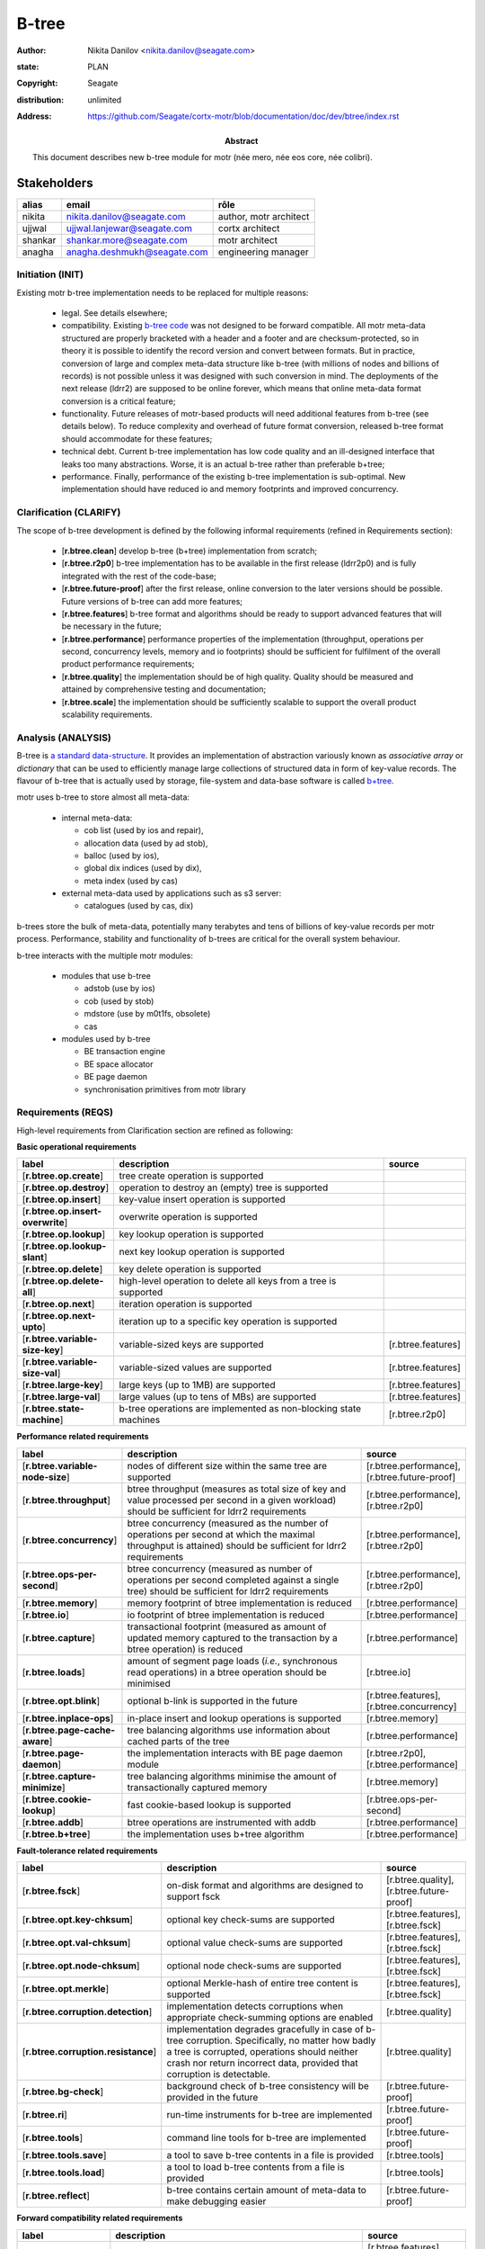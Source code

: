 ======
B-tree
======

:author: Nikita Danilov <nikita.danilov@seagate.com>
:state: PLAN
:copyright: Seagate
:distribution: unlimited
:address: https://github.com/Seagate/cortx-motr/blob/documentation/doc/dev/btree/index.rst

:abstract: This document describes new b-tree module for motr (née mero, née eos
	 core, née colibri).

Stakeholders
============

.. list-table:: 
   :header-rows: 1

   * - alias
     - email
     - rôle

   * - nikita
     - nikita.danilov@seagate.com
     - author, motr architect

   * - ujjwal
     - ujjwal.lanjewar@seagate.com
     - cortx architect

   * - shankar
     - shankar.more@seagate.com
     - motr architect

   * - anagha
     - anagha.deshmukh@seagate.com
     - engineering manager
      

..
   Overview
   ========

   motr and, more generally, CORTX is deployed as a collection of processes running
   on multiple nodes in a cluster. Wihin each process there is a number of
   sub-system interacting with each other, other processes, network and
   storage. Sub-systems create and maintain state in form of structures in volatile
   memory and on persistent store. State is accessed concurrently from multiple
   threads.

   Development is any modification of the Project, which is complex enough to
   warrant tracking its internal states. For example, elimination of the spelling
   errors within a documentation file is too simple to be covered by the processes
   described in this document, whereas development of a new major feature is not.

   Examples of types of development are:

   * new feature;
   * bug fix;
   * technical debt elimination;
   * documentation creation or update;
   * refactoring.

   Process
   =======

   The overall development process structure is the following:

Initiation (INIT)
-----------------

..
   The modification is proposed. The origin of modification request can be:

     - marketing or sales;
     - feature request from a user (internal or external to Seagate);
     - bug report;
     - report of a defect in or an inconsistency between process, architecture,
       design, code, documentation, tests, *etc*.;
     - change in requirements;
     - change in timelines, deadlines, available development resources or
       schedules;

   At the initiation state, the modification can be described imprecisely or
   indirectly. For example, a bug report "the system crashes while executing
   operation X in environment Y" is implicitly a request to "modify the system so
   that it doesn't crash while executing the operation X in environment Y".

   The modification is always associated with a group of *initiators*. As the
   outcome of initiation state, an *owner* is assigned to the modification.

   **Owner assignment process**: to be defined. Depends on the modification type.

Existing motr b-tree implementation needs to be replaced for multiple reasons:

  * legal. See details elsewhere;

  * compatibility. Existing `b-tree code
    <https://github.com/Seagate/cortx-motr/blob/main/be/btree.c>`_ was not
    designed to be forward compatible. All motr meta-data structured are
    properly bracketed with a header and a footer and are checksum-protected, so
    in theory it is possible to identify the record version and convert between
    formats. But in practice, conversion of large and complex meta-data
    structure like b-tree (with millions of nodes and billions of records) is
    not possible unless it was designed with such conversion in mind. The
    deployments of the next release (ldrr2) are supposed to be online forever,
    which means that online meta-data format conversion is a critical feature;

  * functionality. Future releases of motr-based products will need additional
    features from b-tree (see details below). To reduce complexity and overhead
    of future format conversion, released b-tree format should accommodate for
    these features;

  * technical debt. Current b-tree implementation has low code quality and an
    ill-designed interface that leaks too many abstractions. Worse, it is an
    actual b-tree rather than preferable b+tree;

  * performance. Finally, performance of the existing b-tree implementation is
    sub-optimal. New implementation should have reduced io and memory footprints
    and improved concurrency.
   
Clarification (CLARIFY)
-----------------------

..
   At this state, the scope and intent of the modification are clarified between
   the initiators and the owner. This is an iterative process, that completes when
   the owner has enough data to start analysis. The data include descriptions of
   features, informal requirements, informal use cases, bug reproducibility
   conditions, *etc*.

The scope of b-tree development is defined by the following informal
requirements (refined in Requirements section):

  * [**r.btree.clean**] develop b-tree (b+tree) implementation from scratch;

  * [**r.btree.r2p0**] b-tree implementation has to be available in the first
    release (ldrr2p0) and is fully integrated with the rest of the code-base;

  * [**r.btree.future-proof**] after the first release, online conversion to the
    later versions should be possible. Future versions of b-tree can add more
    features;

  * [**r.btree.features**] b-tree format and algorithms should be ready to support
    advanced features that will be necessary in the future;

  * [**r.btree.performance**] performance properties of the implementation
    (throughput, operations per second, concurrency levels, memory and io
    footprints) should be sufficient for fulfilment of the overall product
    performance requirements;

  * [**r.btree.quality**] the implementation should be of high quality. Quality
    should be measured and attained by comprehensive testing and documentation;

  * [**r.btree.scale**] the implementation should be sufficiently scalable to
    support the overall product scalability requirements.

Analysis (ANALYSIS)
-------------------

..
   The modification is analysed in terms of the Project software structure. An
   analysis produces:

   * a list of software components that have to be changed,
   * a high level description of changes, their intent, scope and interaction.

   At this point it is decided whether the modification falls under the development
   process described in this document. If it does, a unique meaningful *name* is
   assigned to it and a development *tracking file* is created in doc/dev/.

   The list of *stakeholders* is defined at this point and recorded in the tracking
   file. Stakeholders are peoples or groups interested in this development, their
   consent is required for state transitions of the development process. A
   stakeholder has a rôle (or rôles) with the development, for example,
   "architect", "designer", *etc*. The list of rôles and their responsibilities in
   the process is described **elsewhere**.

   All decisions, problems and artefacts associated with the development are
   recorded in the tracking file.

B-tree is `a standard data-structure
<https://en.wikipedia.org/wiki/B-tree>`_. It provides an implementation of
abstraction variously known as *associative array* or *dictionary* that can be
used to efficiently manage large collections of structured data in form of
key-value records. The flavour of b-tree that is actually used by storage,
file-system and data-base software is called `b+tree
<https://en.wikipedia.org/wiki/B%2B_tree>`_.

motr uses b-tree to store almost all meta-data:

  * internal meta-data:

    - cob list (used by ios and repair),
     
    - allocation data (used by ad stob),
      
    - balloc (used by ios),
      
    - global dix indices (used by dix),
      
    - meta index (used by cas)
      
  * external meta-data used by applications such as s3 server:
    
    - catalogues (used by cas, dix)

.. image:: btree-context.png

b-trees store the bulk of meta-data, potentially many terabytes and tens of
billions of key-value records per motr process. Performance, stability and
functionality of b-trees are critical for the overall system behaviour.

b-tree interacts with the multiple motr modules:

  * modules that use b-tree

    - adstob (use by ios)
      
    - cob (used by stob)
      
    - mdstore (use by m0t1fs, obsolete)
      
    - cas
      
  * modules used by b-tree
    
    * BE transaction engine
      
    * BE space allocator
      
    * BE page daemon
      
    * synchronisation primitives from motr library

Requirements (REQS)
-------------------

..
   The formal list of requirements is defined and recorded in the tracking
   file. This list is formed and maintained according to the *requirements tracking
   process* (defined elsewhere). Requirements are used to systematically find
   dependencies or inconsistencies between the developments and the existing code
   base.

High-level requirements from Clarification section are refined as following:

**Basic operational requirements**

.. list-table:: 
   :widths: 10 80 10
   :header-rows: 1

   * - label
     - description
     - source

   * - [**r.btree.op.create**]
     - tree create operation is supported
     -

   * - [**r.btree.op.destroy**]
     - operation to destroy an (empty) tree is supported
     - 
    
   * - [**r.btree.op.insert**]
     - key-value insert operation is supported
     - 
    
   * - [**r.btree.op.insert-overwrite**]
     - overwrite operation is supported
     - 
    
   * - [**r.btree.op.lookup**]
     - key lookup operation is supported
     - 
    
   * - [**r.btree.op.lookup-slant**]
     - next key lookup operation is supported
     - 
    
   * - [**r.btree.op.delete**]
     - key delete operation is supported
     - 

   * - [**r.btree.op.delete-all**]
     - high-level operation to delete all keys from a tree is supported
     - 
 
   * - [**r.btree.op.next**]
     - iteration operation is supported
     - 

   * - [**r.btree.op.next-upto**]
     - iteration up to a specific key operation is supported
     - 

   * - [**r.btree.variable-size-key**]
     - variable-sized keys are supported
     - [r.btree.features]

   * - [**r.btree.variable-size-val**]
     - variable-sized values are supported
     - [r.btree.features]

   * - [**r.btree.large-key**]
     - large keys (up to 1MB) are supported
     - [r.btree.features]

   * - [**r.btree.large-val**]
     - large values (up to tens of MBs) are supported
     - [r.btree.features]

   * - [**r.btree.state-machine**]
     - b-tree operations are implemented as non-blocking state machines
     - [r.btree.r2p0]

**Performance related requirements**
     
.. list-table:: 
   :widths: 10 80 10
   :header-rows: 1

   * - label
     - description
     - source

   * - [**r.btree.variable-node-size**]
     - nodes of different size within the same tree are supported
     - [r.btree.performance], [r.btree.future-proof]

   * - [**r.btree.throughput**]
     - btree throughput (measures as total size of key and value processed per
       second in a given workload) should be sufficient for ldrr2 requirements
     - [r.btree.performance], [r.btree.r2p0]
    
   * - [**r.btree.concurrency**]
     - btree concurrency (measured as the number of operations per second at
       which the maximal throughput is attained) should be sufficient for ldrr2
       requirements
     - [r.btree.performance], [r.btree.r2p0]
    
   * - [**r.btree.ops-per-second**]
     - btree concurrency (measured as number of operations per second completed
       against a single tree) should be sufficient for ldrr2 requirements
     - [r.btree.performance], [r.btree.r2p0]
    
   * - [**r.btree.memory**]
     - memory footprint of btree implementation is reduced
     - [r.btree.performance]
    
   * - [**r.btree.io**]
     - io footprint of btree implementation is reduced
     - [r.btree.performance]
    
   * - [**r.btree.capture**]
     - transactional footprint (measured as amount of updated memory captured to
       the transaction by a btree operation) is reduced
     - [r.btree.performance]

   * - [**r.btree.loads**]
     - amount of segment page loads (*i.e.*, synchronous read operations) in a
       btree operation should be minimised
     - [r.btree.io]

   * - [**r.btree.opt.blink**]
     - optional b-link is supported in the future
     - [r.btree.features], [r.btree.concurrency]

   * - [**r.btree.inplace-ops**]
     - in-place insert and lookup operations is supported
     - [r.btree.memory]

   * - [**r.btree.page-cache-aware**]
     - tree balancing algorithms use information about cached parts of the tree
     - [r.btree.performance]

   * - [**r.btree.page-daemon**]
     - the implementation interacts with BE page daemon module
     - [r.btree.r2p0], [r.btree.performance]

   * - [**r.btree.capture-minimize**]
     - tree balancing algorithms minimise the amount of transactionally captured
       memory
     - [r.btree.memory]

   * - [**r.btree.cookie-lookup**]
     - fast cookie-based lookup is supported
     - [r.btree.ops-per-second]

   * - [**r.btree.addb**]
     - btree operations are instrumented with addb
     - [r.btree.performance]

   * - [**r.btree.b+tree**]
     - the implementation uses b+tree algorithm
     - [r.btree.performance]

**Fault-tolerance related requirements**

.. list-table::
   :widths: 10 80 10
   :header-rows: 1

   * - label
     - description
     - source

   * - [**r.btree.fsck**]
     - on-disk format and algorithms are designed to support fsck
     - [r.btree.quality], [r.btree.future-proof]

   * - [**r.btree.opt.key-chksum**]
     - optional key check-sums are supported
     - [r.btree.features], [r.btree.fsck]

   * - [**r.btree.opt.val-chksum**]
     - optional value check-sums are supported
     - [r.btree.features], [r.btree.fsck]

   * - [**r.btree.opt.node-chksum**]
     - optional node check-sums are supported
     - [r.btree.features], [r.btree.fsck]

   * - [**r.btree.opt.merkle**]
     - optional Merkle-hash of entire tree content is supported
     - [r.btree.features], [r.btree.fsck]

   * - [**r.btree.corruption.detection**]
     - implementation detects corruptions when appropriate check-summing options
       are enabled
     - [r.btree.quality]

   * - [**r.btree.corruption.resistance**]
     - implementation degrades gracefully in case of b-tree
       corruption. Specifically, no matter how badly a tree is corrupted,
       operations should neither crash nor return incorrect data, provided that
       corruption is detectable.
     - [r.btree.quality]

   * - [**r.btree.bg-check**]
     - background check of b-tree consistency will be provided in the future
     - [r.btree.future-proof]

   * - [**r.btree.ri**]
     - run-time instruments for b-tree are implemented
     - [r.btree.future-proof]
    
   * - [**r.btree.tools**]
     - command line tools for b-tree are implemented
     - [r.btree.future-proof]
    
   * - [**r.btree.tools.save**]
     - a tool to save b-tree contents in a file is provided
     - [r.btree.tools]
    
   * - [**r.btree.tools.load**]
     - a tool to load b-tree contents from a file is provided
     - [r.btree.tools]
    
   * - [**r.btree.reflect**]
     - b-tree contains certain amount of meta-data to make debugging easier
     - [r.btree.future-proof]

**Forward compatibility related requirements**
     
.. list-table::
   :widths: 10 80 10
   :header-rows: 1

   * - label
     - description
     - source

   * - [**r.btree.lingua-franca**]
     - features necessary for lingua franca can be supported in the future
     - [r.btree.features], [r.btree.future-proof], [r.btree.r2p0]

   * - [**r.btree.opt.prefix-compression**]
     - optional key prefix compression is supported
     - [r.btree.features], [r.btree.lingua-franca]

   * - [**r.btree.key-val-node-flags**]
     - flags per node, key and value to indicate possible future extensions
     - [r.btree.future-proof]

   * - [**r.btree.node-version**]
     - nodes with different versions can co-exist within the same tree
     - [r.btree.future-proof]

   * - [**r.btree.no-volatile**]
     - the implementation does not use deprecated 'volatile fields' BE mechanism
     - [r.btree.future-proof]

   * - [**r.btree.opt.per-node-locking**]
     - tree format is designed to support per-node locking in the future
     - [r.btree.concurrency], [r.btree.future-proof]

   * - [**r.btree.dynamic-adaptability**]
     - b-tree algorithms dynamically adapt to work-load patterns
     - [r.btree.performance]

   * - [**r.btree.**]
     -
     -

   
Architecture (ARCH)
-------------------

..
   If the analysis (or any other) stage determines that changes to the Project
   architecture are needed, the *architecture modification process* is
   invoked. This process determines which parts of the architecture need to be
   altered, added or removed; develops a version of the architecture including this
   modification and checks it for consistency.

   If changes to the architecture are needed, the designs (high and low level),
   code and documentation that have to be changed (to reflect changes in the
   architecture) are identified and listed in the tracking file.

   If changes to the architecture change assumptions about external dependencies
   (software, hardware and environment), these changes in assumptions are
   identified and listed in the tracking file.

   All changes to the internal and external entities have to be discussed with and
   agreed by the appropriate stakeholders. The outcomes of these discussions are
   recorded in the tracking file.

   The outputs of the architecture stage:

   * agreed modifications to the architecture (both as a new architecture document
     and as a "delta");

   * agreed modifications to the assumptions about external dependencies.

New b-tree implementation (mostly) preserves the same interfaces with all other
components. There are no major use case changes. B-tree development does not
require any architectural changes.

Planning (PLAN)
---------------

..
   During the planning phase, the development is sub-divided into a list of
   development *tasks*. Examples of tasks are:

   * detailed-level design inspection;
   * integration of the system tests for the new feature.

   Each task is assigned a meaningful name unique within the development. If
   necessary, a tracking file doc/dev/development.task is created to record
   progress of the task execution, otherwise task progress is recorded within the
   development tracking file.

   The outcome of planning, recorded in the tracking file, is:

   * a list of development tasks,
   * dependencies between tasks,
   * an integration plan, which specifies how the modifications will be merged in
     the Project,
   * QA plan, which specifies how the QA team will test the tasks,
   * deployment plan, which specifies how tasks are deployed in the field,
   * estimates for task phases (development, test, integration, QA and deployment),
   * assignment of task phase responsibilities to developers, architects and
     managers,
   * an execution schedule

Tasks.

.. list-table::
   :widths: 10 80 10
   :header-rows: 1

   * - phase
     - description
     - estimate

   * - DLD0
     - Detailed-level design phase, part 0. Because of complexity, DLD creation
       is split in multiple parts.

       Inputs:

       - requirements from this tracking document;

       Outputs:

       - DLD specification, part 0, including:

	 - exported interface definition,
	 - description of interfaces used by btree for:

	   - synchronisation;
	   - BE transactions;
	   - BE space allocator;
	   - BE pager,

	 - design highlights,
	 - description of state machines,
	 - description of data-structures, including:

	   - concurrency control, potential for deadlocks or starvation;
	   - liveness and ownership,

	 - description of on-storage formats,
	 - description of telemetry instrumentation points.
     - TBD
   * - DLD1
     - Detailed-level design phase, part 1.

       Inputs:

       - requirements from this tracking document,
       - DLD0

       Outputs:

       - DLD specification including, in addition to DLD0:

	 - logical and functional specification,
	 - failure scenarios:

	   - corruption;
	   - IO error;
	   - out-of-memory conditions,

	 - test plan,
	 - integration plan,
	 - description of forward compatibility issues,
	 - description of changes necessary in existing btree users.
     - TBD
   * - DLD2
     - Detailed-level design phase, part 2.

       Inputs:

       - requirements from this tracking document,
       - DLD0

       Outputs:

       - DLD specification including, in addition to DLD0:

	 - description of existing btree use cases.
     - TBD
   * - DLDIR
     - Intermediate review of the DLD specification by the development team.

       Inputs:

       - DLD specification

       Outputs:

       - comments, corrections, clarifications,
       - check that DLD covers all requirements,
       - check that DLD covers all use-cases.
     - TBD
   * - DLDINSP
     - Formal DLD inspection.

       Inputs:

       - DLD specification

       Outputs:

       - comments, corrections, clarifications.
     - TBD

   * - CODE0
     - Coding phase, part 0.
       Inputs:

       - DLD specification

       Outputs:

       - code, including:

	 - main btree operations,
	 - "smoke" unit tests,
	 - default implementation of mocked interfaces (tx, be_alloc, pager)
     -
      
   * - CODE1
     - Coding phase, part 1.
       Inputs:

       - DLD specification,
       - CODE0

       Outputs:

       - code, including:

	 - the rest of unit tests,
	 - test implementations of mocked interfaces
     -
      
   * - CODE2
     - Coding phase, part 2.
       Inputs:

       - DLD specification,
       - CODE0

       Outputs:

       - code, including:

	 - the rest of btree features (large keys, large values, check-sums)
     -
      
   * - CODE3
     - Coding phase, part 3.
       Inputs:

       - DLD specification,
       - CODE0

       Outputs:

       - code, including:

	 - command line tools (save, restore)
	 - system tests
	 - unit benchmarks
     -
      
   * - CODE4
     - Coding phase, part 4.
       Inputs:

       - DLD specification,
       - CODE0

       Outputs:

       - code, including:

	 - inline documentation for all functions and data-structures
	 - telemetry instrumentation
	 - forward-compatibility tests
     -

   * - CODE5
     - Coding phase, part 5.
       Inputs:

       - DLD specification,
       - CODE0

       Outputs:

       - code, including:

	 - adaptation of the existing btree users to the new implementation
	 - removal of the old btree implementation
     -

   * - CODEIR
     - Intermediate code inspections by the development team.
     -
      
   * - TEST
     - Development testing phase.

       - Unit test coverage is at least 0.9.
       - Compare performance with the old version.
       - Run all tests and benchmarks on the target hardware.
     -
      
   * - CODEINSP
     - Formal code inspection.
     -
      
   * - DOC
     - Documentation package, including interface definitions, benchmark
       results, *etc*.
     -
      
   * - INT
     - Integration phase.
     - Probably nothing to do for btree.
      
   * - QA
     - QA testing. Outputs:

       - QA test plan agreed between QA and development teams,
       - QA test results,
       - fixes.
     -
      
   * - PATENTS
     - Prepare and file relevant patents.
     -

Task dependencies:

.. graphviz::

   digraph foo {
       dld0;
       dld1;
       dldir;
       dldinsp;
       code0;
       code1;
       code2;
       code3;
       code4;
       code5;
       codeir;
       test;
       codeinsp;
       doc;
       int;
       qa;
       patents;

       dld0     -> dldir;
       dld0     -> dldinsp;
       dld1     -> dldinsp;
       dld2     -> dldinsp;
       dldinsp  -> code0;
       code0    -> {code1,code2,code3,code4,code5};
       {code1,code2,code3,code4,code5} -> codeir;
       codeir   -> test;
       test     -> codeinsp;
       codeinsp -> doc;
       doc      -> int;
       int      -> qa;
       dld0     -> patents;
   }
      
Execution (EXEC)
----------------

..
   During execution phase, development tasks are executed concurrently, according
   to the task execution process specified below.

   Periodically, development stakeholders perform a *checkpoint* to assess
   alignment with the planned schedule and necessary adjustments to the tasks.

   A task execution process can got *stuck* at any stage. This happens when further
   task execution is impossible for any reason, for example:

   * during task requirement collection or design phase it becomes clear that the
     task would take significantly more effort to complete than originally
     estimated;

   * high or detailed level design uncovers an inconsistency in other design or
     architecture;

   * change in requirements requires significant change to task designs or code.

   When a task is stuck, and this cannot be fixed at the checkpoint level, the
   development process is reset to an earlier stage, *e.g.*, architecture,
   requirements or planning, to address the issue with the task.

   Task execution process for a typical task is the following.

Task requirements (TREQ)
++++++++++++++++++++++++

..
   Task requirements are extracted from the development requirements and refined.

High-level design (HLD)
+++++++++++++++++++++++

..
   A high-level design is created and recorded in doc/hld. A link to the HLD file
   is placed in the tracking file.

   The resulting HLD should contain enough information to start the DLD. An HLD
   contains, among other things, functional and logical specification of the task,
   *testing*, *integration* and *deployment* plans (see
   doc/hld/hld-template.rst.in).

High-level design intermediate review (HLDIR)
+++++++++++++++++++++++++++++++++++++++++++++

..
   Creation of a complex HLD can be periodically informally reviewed (**by ...**)
   to assure that it goes in the right direction.

High-level design inspection (HLDINSP)
++++++++++++++++++++++++++++++++++++++

..
   An HLD is inspected. Inspection comments are recorded. The HLD authors discuss
   and address the comments. The HLD is updated. The inspection process is repeated
   until all found issues are addressed.

Detailed-level design (DLD)
+++++++++++++++++++++++++++

..
   A detailed-level design is created as a set of skeleton source files with embedded
   documentation (for C, Doxygen-formatted comments are used).

   A DLD describes

   * data-structures,
   * programming interfaces,
   * functions,
   * concurrency,
   * scope and ownership data objects,
   * data and control flow,
   * deployment procedures (install, upgrade, downgrade, removal, monitoring,
     logging, error reporting in the field, *etc*.).

   A DLD contains enough detail to start coding. A DLD contains a refinement of the
   testing and integration plans from the HLD.

Detailed-level design intermediate review (DLDIR)
+++++++++++++++++++++++++++++++++++++++++++++++++

..
   Creation of a complex DLD can be periodically informally reviewed (**by ...**)
   to assure that it goes in the right direction.

Detailed-level design inspection (DLDINSP)
++++++++++++++++++++++++++++++++++++++++++

..
   A DLD is inspected. Inspection comments are recorded. The DLD authors discuss
   and address the comments. The DLD is updated. The inspection process is repeated
   until all found issues are addressed.

   **Question**: how and where DLD inspection comments are recorded?

   **Proposal**: [nikita]: an inspection round is recorded as a separate commit,
    with questions directly embedded in the DLD. git diff will show the
    context. The answers and requests for clarification are added as a next
    commit. Then another next commit contains the new version of the DLD, with
    comments and answers removed (but preserved in the repository history).

Code (CODE)
+++++++++++

..
   Coding populates the set of skeleton source files, created at the DLD stage with
   the implementation conforming to the design. The code contains the set of tests,
   according to the testing plan specified in the designs.

   At the completion of the code phase, the design is implemented to the
   satisfaction of the inspectors.

Code intermediate review (CODEIR)
+++++++++++++++++++++++++++++++++

..
   A long code phase can be periodically informally reviewed (**by ...**) to assure
   that it goes in the right direction.

Dev testing (TEST)
++++++++++++++++++

..
   Developers execute tests, created as part of the code phase, and fix all the
   test failures.

   Test runs and failure analyses are recorded in the tracking file (either
   directly or by reference to a testing platform (jenkins, ci, *etc*.)).

Code inspection (CODEINSP)
++++++++++++++++++++++++++

..
   Code is inspected. Inspection comments are recorded. Code authors discuss and
   address the comments. Code is updated. The inspection process is repeated until
   all found issues are addressed.

Documentation (DOC)
+++++++++++++++++++

..
   Necessary documentation is created, reviewed and inspected concurrently with the
   designs and code.

Integration (INT)
+++++++++++++++++

..
   Integration happens according to the integration plan developed at the planning
   phase and refined (for this task) at the design and coding phases.

   Integration includes execution of integration and end-to-end tests involving the
   task.

   Integration completes with landing the designs and the code onto the appropriate
   branch.

   A group of tasks can be integrated together (this should be specified in the
   integration plan).

QA testing (QA)
+++++++++++++++

..
   QA team tests the landed tasks according to the planned QA plan.

   A group of tasks can be QAed together (this should be specified in the
   QA plan).

Deployment (DEPLOY)
+++++++++++++++++++

..
   Once the task has been tested by QA it can be deployed in the field (as part of
   a product). Deployment phase includes necessary modifications to the product
   packages, manifests, BOMs, *etc., installation procedures and responding to
   customer bug reports related to the task.

   A group of tasks can be deployed together (this should be specified in the
   deployment plan).

Patents (PATENTS)
+++++++++++++++++

..
   If any, IP disclosures are filed concurrently with the other task execution
   stages.

Abandoned (ABANDON)
-------------------

..
   A development can be retired when no longer needed. Its tracking file and
   artefacts are preserved.

..
   Pseudo-code
   ===========

   The development process can be represented by the following pseudo-code:

   .. highlight:: C
   .. code-block:: C

      development(input) {
	   do {
		   input = clarify(input);
	   } while (!clarified);
	   development = analysis(input);
	   development.reqs = requirements(development);
	   arch = architecture(development, arch);
	   plan = planning(development);
	   for (task in plan) {
		   task_process(task) &;
	   }
      }

   .. highlight:: C
   .. code-block:: C

      task_process(task) {
	   task.reqs = task_requirements(task.development, task);
	   document(task) &;
	   patent(task) &;
	   do {
	      do {
		 task.hld = hld(task);
		 task.hld = hldir(task.hld);
	      } while (!complete(task.hld));
	      issues = hldinsp(task.hld);
	   } while (issues != nil);
	   do {
	      do {
		 task.dld = dld(task);
		 task.dld = dldir(task.dld);
	      } while (!complete(task.dld));
	      issues = dldinsp(task.dld);
	   } while (issues != nil);
	   do {
	      do {
		 task.code = code(task);
		 task.code = codeir(task.code);
	      } while (!complete(task.code));
	      task.code = devtests(task);
	      issues = codeinsp(task.code);
	   } while (issues != nil);
	   integration(task);
	   qa(task);
	   deploy(task);
      }


   Notes
   =====

   * This document is itself managed by the process it describes.

   * This development process can be adjusted as needed. States can be omitted,
     added, re-ordered, as necessary by the agreement of the stakeholders.

   * The development owner and the list of development stakeholders can be changed
     during development to accommodate for changes in circumstances or additional
     information.

   * Artefacts, created as part of this process (tracking files, design documents,
     and so on) are kept under version control in the Project repository. If
     possible, they are formatted as reStructured text files pre-processed by the
     Project build system with a common set of m4 macros (as this file is). If this
     format is not suitable, the artefacts should be in a format that allows easy
     search, meaningful version control and links to particular items within a
     document. Artefacts should be in the English language and follow standard
     conventions of the Project: British spelling, no Oxford comma, *etc*. (see
     doc/coding-style.md).

Literature
==========

The Evolution of Effective B-tree Page Organization and Techniques: A Personal Account

Efficient Locking for Concurrent Operations on B-Trees]]

Bmad-Tree: An Efficient Data Structure for Parallel Processing]]

"On-line Reorganization of
                     	Sparsely-populated B^+-trees" by Chendong Zou and
                     	Betty Salzberg (http://citeseer.nj.nec.com/zou96line.html):



